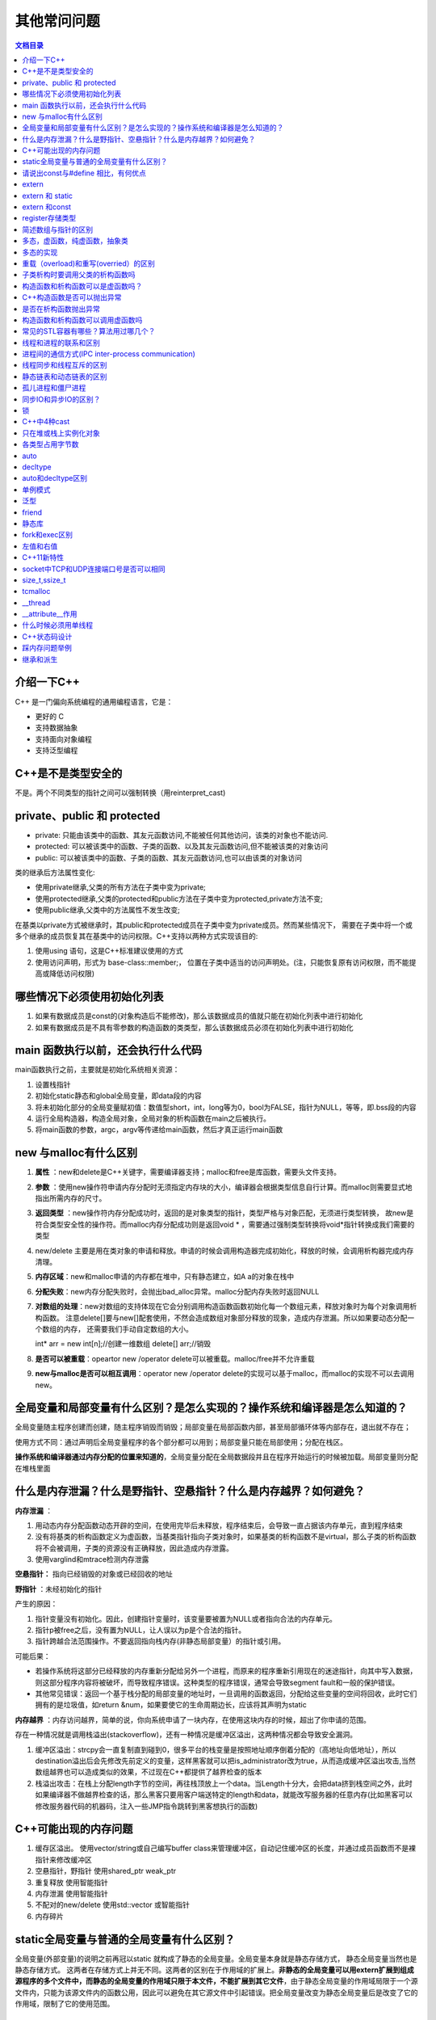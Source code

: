 .. _其他常问问题:

其他常问问题
==============

.. contents:: 文档目录
  :local:
  :depth: 1

介绍一下C++
--------------

C++ 是一门偏向系统编程的通用编程语言，它是：

-  更好的 C
-  支持数据抽象
-  支持面向对象编程
-  支持泛型编程

C++是不是类型安全的
----------------------
不是。两个不同类型的指针之间可以强制转换（用reinterpret_cast)

private、public 和 protected
----------------------------------
* private: 只能由该类中的函数、其友元函数访问,不能被任何其他访问，该类的对象也不能访问.
* protected: 可以被该类中的函数、子类的函数、以及其友元函数访问,但不能被该类的对象访问
* public: 可以被该类中的函数、子类的函数、其友元函数访问,也可以由该类的对象访问

类的继承后方法属性变化:

* 使用private继承,父类的所有方法在子类中变为private;
* 使用protected继承,父类的protected和public方法在子类中变为protected,private方法不变;
* 使用public继承,父类中的方法属性不发生改变;

在基类以private方式被继承时，其public和protected成员在子类中变为private成员。然而某些情况下，
需要在子类中将一个或多个继承的成员恢复其在基类中的访问权限。C++支持以两种方式实现该目的:

1. 使用using 语句，这是C++标准建议使用的方式
2. 使用访问声明，形式为 base-class::member;， 位置在子类中适当的访问声明处。(注，只能恢复原有访问权限，而不能提高或降低访问权限)

哪些情况下必须使用初始化列表
-------------------------------
1. 如果有数据成员是const的(对象构造后不能修改)，那么该数据成员的值就只能在初始化列表中进行初始化
2. 如果有数据成员是不具有零参数的构造函数的类类型，那么该数据成员必须在初始化列表中进行初始化

main 函数执行以前，还会执行什么代码
--------------------------------------
main函数执行之前，主要就是初始化系统相关资源：

1. 设置栈指针
2. 初始化static静态和global全局变量，即data段的内容
3. 将未初始化部分的全局变量赋初值：数值型short，int，long等为0，bool为FALSE，指针为NULL，等等，即.bss段的内容
4. 运行全局构造器，构造全局对象，全局对象的析构函数在main之后被执行。
5. 将main函数的参数，argc，argv等传递给main函数，然后才真正运行main函数


new 与malloc有什么区别
-------------------------

1. **属性** ：new和delete是C++关键字，需要编译器支持；malloc和free是库函数，需要头文件支持。

2. **参数** ：使用new操作符申请内存分配时无须指定内存块的大小，编译器会根据类型信息自行计算。而malloc则需要显式地指出所需内存的尺寸。

3. **返回类型** ：new操作符内存分配成功时，返回的是对象类型的指针，类型严格与对象匹配，无须进行类型转换，
   故new是符合类型安全性的操作符。而malloc内存分配成功则是返回void \* ，需要通过强制类型转换将void*指针转换成我们需要的类型

4. new/delete
   主要是用在类对象的申请和释放。申请的时候会调用构造器完成初始化，释放的时候，会调用析构器完成内存清理。

5. **内存区域**：new和malloc申请的内存都在堆中，只有静态建立，如A a的对象在栈中

6. **分配失败**：new内存分配失败时，会抛出bad_alloc异常。malloc分配内存失败时返回NULL

7. **对数组的处理**：new对数组的支持体现在它会分别调用构造函数函数初始化每一个数组元素，释放对象时为每个对象调用析构函数。
   注意delete[]要与new[]配套使用，不然会造成数组对象部分释放的现象，造成内存泄漏。所以如果要动态分配一个数组的内存，
   还需要我们手动自定数组的大小。

   int\* arr = new int[n];//创建一维数组 delete[] arr;//销毁

8. **是否可以被重载**：opeartor new /operator delete可以被重载。malloc/free并不允许重载

9.  **new与malloc是否可以相互调用**：operator new /operator delete的实现可以基于malloc，而malloc的实现不可以去调用new。

全局变量和局部变量有什么区别？是怎么实现的？操作系统和编译器是怎么知道的？
-----------------------------------------------------------------------------

全局变量随主程序创建而创建，随主程序销毁而销毁；局部变量在局部函数内部，甚至局部循环体等内部存在，退出就不存在；

使用方式不同：通过声明后全局变量程序的各个部分都可以用到；局部变量只能在局部使用；分配在栈区。

**操作系统和编译器通过内存分配的位置来知道的**\ ，全局变量分配在全局数据段并且在程序开始运行的时候被加载。局部变量则分配在堆栈里面

什么是内存泄漏？什么是野指针、空悬指针？什么是内存越界？如何避免？
---------------------------------------------------------------------

**内存泄漏** ：

1. 用动态内存分配函数动态开辟的空间，在使用完毕后未释放，程序结束后，会导致一直占据该内存单元，直到程序结束
2. 没有将基类的析构函数定义为虚函数，当基类指针指向子类对象时，如果基类的析构函数不是virtual，那么子类的析构函数将不会被调用，子类的资源没有正确释放，因此造成内存泄露。
3. 使用varglind和mtrace检测内存泄露

**空悬指针：** 指向已经销毁的对象或已经回收的地址

**野指针** ：未经初始化的指针

产生的原因：

1. 指针变量没有初始化。因此，创建指针变量时，该变量要被置为NULL或者指向合法的内存单元。
2. 指针p被free之后，没有置为NULL，让人误以为p是个合法的指针。
3. 指针跨越合法范围操作。不要返回指向栈内存(非静态局部变量）的指针或引用。

可能后果：

-  若操作系统将这部分已经释放的内存重新分配给另外一个进程，而原来的程序重新引用现在的迷途指针，向其中写入数据，则这部分程序内容将被破坏，而导致程序错误。这种类型的程序错误，通常会导致segment
   fault和一般的保护错误。
-  其他常见错误：返回一个基于栈分配的局部变量的地址时，一旦调用的函数返回，分配给这些变量的空间将回收，此时它们拥有的是垃圾值，如return
   &num，如果要使它的生命周期边长，应该将其声明为static

**内存越界** ：内存访问越界，简单的说，你向系统申请了一块内存，在使用这块内存的时候，超出了你申请的范围。

存在一种情况就是调用栈溢出(stackoverflow)，还有一种情况是缓冲区溢出，这两种情况都会导致安全漏洞。

1. 缓冲区溢出：strcpy会一直复制直到碰到\0，很多平台的栈变量是按照地址顺序倒着分配的（高地址向低地址），所以destination溢出后会先修改先前定义的变量，这样黑客就可以把is_administrator改为true，从而造成缓冲区溢出攻击,当然数组越界也可以造成类似的效果，不过现在C++都提供了越界检查的版本
2. 栈溢出攻击：在栈上分配length字节的空间，再往栈顶放上一个data。当Length十分大，会把data挤到栈空间之外，此时如果编译器不做越界检查的话，那么黑客只要用客户端送特定的length和data，就能改写服务器的任意内存(比如黑客可以修改服务器代码的机器码，注入一些JMP指令跳转到黑客想执行的函数)

C++可能出现的内存问题
------------------------

1. 缓存区溢出。 使用vector/string或自己编写buffer
   class来管理缓冲区，自动记住缓冲区的长度，并通过成员函数而不是裸指针来修改缓冲区
2. 空悬指针，野指针 使用shared_ptr weak_ptr
3. 重复释放 使用智能指针
4. 内存泄漏 使用智能指针
5. 不配对的new/delete 使用std::vector 或智能指针
6. 内存碎片

static全局变量与普通的全局变量有什么区别？
---------------------------------------------

全局变量(外部变量)的说明之前再冠以static
就构成了静态的全局变量。全局变量本身就是静态存储方式，
静态全局变量当然也是静态存储方式。
这两者在存储方式上并无不同。这两者的区别在于作用域的扩展上。\ **非静态的全局变量可以用extern扩展到组成源程序的多个文件中，而静态的全局变量的作用域只限于本文件，不能扩展到其它文件**\ ，由于静态全局变量的作用域局限于一个源文件内，只能为该源文件内的函数公用，因此可以避免在其它源文件中引起错误。把全局变量改变为静态全局变量后是改变了它的作用域，限制了它的使用范围。



请说出const与#define 相比，有何优点
--------------------------------------

const作用：定义常量、修饰函数参数、修饰函数返回值三个作用。被Const修饰的东西都受到强制保护，可以预防意外的变动，能提高程序的健壮性。

修饰函数返回值时可以阻止用户修改返回值。返回值也要相应的赋给一个常量或常指针

1. #define是在编译的预处理阶段起作用，而const是在 编译、运行的时候起作用
2. #define只是简单的字符串替换，没有类型检查。而const有对应的数据类型，是要进行判断的，可以避免一些低级的错误。
3. #define只是进行展开，有多少地方使用，就替换多少次，它定义的宏常量在内存中有若干个备份；const定义的只读变量在程序运行过程中只有一份备份
4. const常量可以进行调试的，define是不能进行调试的，因为在预编译阶段就已经替换掉了
5. const声明时需要定义（即赋初值）




extern
----------

1. extern
   “C”告诉编译器在编译fun这个函数名时按着C的规则去翻译相应的函数名而不是C++的。C++语言在编译的时候为了解决函数的\ **重载**\ ，会将函数名和参数类型联合起来生成一个中间的函数名称，而C语言并不支持函数重载，因此编译C语言代码的函数时不会带上函数的参数类型，因此会造成链接时找不到对应函数的情况，此时C函数就需要用extern
   “C”进行链接指定，这告诉编译器，请保持我的名称，不要给我生成用于链接的中间函数名。

   C++函数签名包含了一个函数的信息，包括函数名、它的参数类型、它所在的类和名称空间及其他信息。函数签名用于识别不同的函
   数，就像签名用于识别不同的人一样，函数的名字只是函数签名的一部分。

2. 修饰变量或函数时，它的作用就是声明函数或全局变量的作用范围的关键字，其声明的函数和变量可以在本模块或其他模块中使用；记住它是一个\ **声明不是定义**

   也就是说B模块要是引用模块A中\ **定义**\ 的全局变量或函数时，它只要包含A模块的头文件（头文件中用extern申明）即可,在编译阶段，模块B虽然找不到该函数或变量，但它不会报错，它会在连接时从模块A生成的目标代码中找到此函数。

   **一般只在文件中做声明**

   .. code:: cpp

      //test1.h
      #ifndef TEST1H
      #define TEST1H
      extern char g_str[]; // 声明全局变量g_str
      void fun1();
      #endif
      //test1.cpp
      #include "test1.h"
      char g_str[] = "123456"; // 定义全局变量g_str
      void fun1() { cout << g_str << endl; }
      //test2.cpp
      #include "test1.h"
      void fun2()    { cout << g_str << endl;    }

extern 和 static
--------------------

extern 表明该变量在别的地方已经定义过了,在这里要使用那个变量.

static 表示静态的变量，分配内存的时候, 存储在静态区,不存储在栈上面.

extern和static不能同时修饰一个变量

static修饰的全局变量声明与定义同时进行，也就是说当你在头文件中使用static声明了全局变量后，它也同时被定义了；

static修饰全局变量的作用域只能是本身的编译单元，也就是说它的“全局”只对本编译单元有效，其他编译单元则看不到它

**一般定义static全局变量时，都把它放在原文件中而不是头文件**\ ，这样就不会给其他模块造成不必要的信息污染

extern 和const
------------------

const有两个语义：只读和常量

.. code:: cpp

   const int a = 5;  //常量
   int b = 6;
   const int &c = b;  //只读
   b = 10;

当与extern连用来声明该常量可以作用于其他编译模块中, 如extern const char
g_str[];

const修饰的全局常量只能作用于本编译模块中，因为常量不可变，所以声明和定义需要一起

register存储类型
--------------------

register：这个关键字请求编译器尽可能的将变量存在CPU内部\ **``寄存器``**\ 中，而不是通过内存寻址访问，因此访问register变量将在很大程度上提高效率，因为省去了变量由内存调入到寄存器过程中的好几个指令周期。\ **注意是尽可能，不是绝对**

register修饰符的注意点：

1. register变量必须是能被CPU所接受的类型。这通常意味着register变量必须是一个单个的值，并且长度应该小于或者等于整型的长度。不过，有些机器的寄存器也能存放浮点数。
2. 因为register变量可能不存放在内存中，所以不能用“&”来获取register变量的地址。
3. 由于寄存器的数量有限，而且某些寄存器只能接受特定类型的数据（如指针和浮点数），因此真正起作用的register修饰符的数目和类型都依赖于运行程序的机器，而任何多余的register修饰符都将被编译程序所忽略。
4. 在某些情况下，把变量保存在寄存器中反而会降低程序的运行速度。因为被占用的寄存器不能再用于其它目的；或者变量被使用的次数不够多，不足以装入和存储变量所带来的额外开销。
5. 随着编译程序设计技术的进步，在决定那些变量应该被存到寄存器中时，现在的C编译环境能比程序员做出更好的决定。实际上，许多编译程序都会忽略register修饰符，因为尽管它完全合法，\ **``但它仅仅是暗示而不是命令``**\ 。





简述数组与指针的区别
------------------------

1. 数组是一块连续的内存，数组名指向内存地址。指针存放的是内存地址。

2. 同类型指针变量可以相互赋值，数组不行，只能一个一个元素的赋值或拷贝

3. 数组可以用sizeof求出数组占用内存大小，指针不行



多态，虚函数，纯虚函数，抽象类
----------------------------------

**多态** ：是对于不同对象接收相同消息时产生不同的动作。C++的多态性具体体现在运行和编译两个方面：在程序运行时的多态性通过继承和虚函数来体现；在程序编译时多态性体现在函数和运算符的重载上；

**虚函数** ：在基类中冠以关键字virtual的成员函数。子类可以（也可以不）重新定义基类的虚函数，该行为称之为重写Override。
子类如果不提供虚函数的实现，将会自动调用基类的缺省虚函数实现，作为备选方案；

虚函数实现的过程是： **通过对象内存中的虚函数指针vptr找到虚函数表vtbl，再通过vtbl中的函数指针找到对应虚函数的实现区域并进行调用。** 所以虚函数的调用时由指针所指向内存块的具体类型决定的。

当基类中的某个成员方法，在大多数情形下都应该由子类提供个性化实现，但基类也可以提供缺省备选方案的时候，该方法应该设计为虚函数。

**纯虚函数** ：在虚函数后加“=0”，如 virtual void func()=0；如果一个类中至少有一个纯虚函数，那么这个类被称为 **抽象类** （abstract class）。抽象类不能创建对象。

从基类继承来的纯虚函数，在子类中仍是纯虚函数。子类如果不实现纯虚函数，而只是继承基类的纯虚函数，则子类也是抽象类。

子类如果实现了所有的纯虚函数，则子类非抽象类，可以用来创建对象；实现了纯虚函数的子类，该纯虚函数在子类中就变成了虚函数。

作用：在基类中为其派生类保留一个函数的名字，以便派生类根据需要对它进行定义。作为接口而存在纯虚函数不具备函数的功能，一般不能直接被调用。

当基类中的某个成员方法，必须由子类提供个性化实现的时候，应该设计为纯虚函数。

**抽象类** ：带有纯虚函数的类为抽象类，抽象类的主要作用是将有关的操作作为结果接口组织在一个继承层次结构中，
由它来为派生类提供一个公共的根，派生类将具体实现在其基类中作为 **接口** 的操作。用户不能创建类的实例。但仍可使用指向抽象类的指针支持运行时多态性。

抽象类中不仅包括纯虚函数，也可包括虚函数

多态的实现
--------------

存在虚函数的类至少有一个(多继承会有多个)一维的虚函数表叫做虚表(virtual table)，属于类成员，虚表的元素值是虚函数的入口地址，在编译时就已经为其在数据端分配了空间。
编译器另外还为每个类的对象提供一个虚表指针(vptr)，指向虚表入口地址，属于对象成员。在实例化派生类对象时，先实例化基类，将基类的虚表入口地址赋值给基类的虚表指针，
当基类构造函数执行完时，再将派生类的虚表入口地址赋值给基类的虚表指针（派生类和基类此时共享一个虚表指针，并没有各自都生成一个），再执行子类的构造函数。
以上是C++多态的实现过程，可以得出结论：

1. 有虚函数的类必存在一个虚表。
2. 虚表的构建：基类的虚表构建，先填上虚析构函数的入口地址，之后所有虚函数的入口地址按在类中声明顺序填入虚表；
   派生类的虚表构建，先将基类的虚表内容复制到派生类虚表中，如果派生类覆盖了基类的虚函数，则虚表中对应的虚函数入口地址也会被覆盖，为了后面寻址的一致性。

.. code:: cpp

   class Person{ 
        . . . 
    public : 
       Person (){} 
       virtual ~Person (){}; 
       virtual void speak (){}; 
       virtual void eat (){}; 
    }; 

   class Girl : public Person{ 
        . . . 
      public : 
      Girl(){} 
      virtual ~Girl(){}; 
      virtual void speak(){}; 
      virtual void sing(){}; 

虚函数表中有序放置了父类和子类中的所有虚函数，并且相同虚函数在类继承链中的每一个虚函数表中的偏移量都是一致的。
所以确定的虚函数对应virtual table中一个固定位置n，n是一个在编译时期就确定的常量，所以，使用vptr加上对应的n，就可以得到对应的函数入口地址。
C++采用的这种绝对地址+偏移量的方法调用虚函数，查找速度快执行效率高，时间复杂度为O(1)

这里概括一下虚函数的寻址过程：

1. 获取类型名和函数名
2. 从符号表中获得当前虚函数的偏移量
3. 利用偏移量得到虚函数的访问地址，并调用虚函数。

重载（overload)和重写(overried）的区别
------------------------------------------

**重载** ：是指允许存在多个同名函数，而这些函数的参数表不同（或许参数个数不同，或许参数类型不同，或许两者都不同）。

**重写** ：是指子类重新定义父类虚函数的方法。和多态真正相关。当子类重新定义了父类的虚函数后，父类指针根据赋给它的不同的子类指针，动态的调用属于子类的该函数，这样的函数调用在编译期间是无法确定的（调用的子类的虚函数的地址无法给出）。因此，这样的函数地址是在运行期绑定的（晚绑定/动态绑定）

子类析构时要调用父类的析构函数吗
------------------------------------

定义一个对象时先调用基类的构造函数、然后调用派生类的构造函数；

析构的时候恰好相反：先调用派生类的析构函数、然后调用基类的析构函数。

构造函数和析构函数可以是虚函数吗？
--------------------------------------

构造函数不能是虚函数，析构函数可以是虚函数且推荐最好设置为虚函数。

首先，我们已经知道虚函数的实现则是通过对象内存中的vptr来实现的。而构造函数是用来实例化一个对象的，通俗来讲就是为对象内存中的值做初始化操作。
那么在构造函数完成之前，也即还没有进行初始化，此时vptr是没有值的，也就无法通过vptr找到作为构造函数和虚函数所在的代码区，所以构造函数只能以普通函数的形式存放在类所指定的代码区中。

而对于析构函数，当我们delete(a)的时候，如果析构函数不是虚函数，那么调用的将会是基类base的析构函数。
而当继承的时候，通常派生类会在基类的基础上定义自己的成员，此时我们当然希望可以调用派生类的析构函数对新定义的成员也进行析构。

C++构造函数是否可以抛出异常
-------------------------------

在C++中，构造函数可以抛出异常。当构造函数执行过程中出现错误，无法成功创建对象时，可以通过抛出异常来通知调用方。

.. note:: 

   需要注意的是，如果构造函数抛出异常，对象并没有成功创建，因此不会调用析构函数来释放已分配的资源。
   因此，需要在构造函数中使用try-catch语句来捕获异常，并在异常处理代码中释放已分配的资源。
   如果没有进行这些处理，可能会导致内存泄漏或其他不可预料的错误。

是否在析构函数抛出异常
--------------------------
1. 如果析构函数抛出异常，则异常点之后的程序不会执行，如果析构函数在异常点之后执行了某些必要的动作比如释放某些资源，则这些动作不会执行，会造成诸如资源泄漏的问题。
2. 通常异常发生时，c++的机制会调用已经构造对象的析构函数来释放资源，此时若析构函数本身也抛出异常，则前一个异常尚未处理，又有新的异常，会造成程序崩溃的问题。
3. 那么当无法保证在析构函数中不发生异常时，其实还是有很好办法来解决的。那就是把异常完全封装在析构函数内部，决不让异常抛出函数之外。这是一种非常简单，也非常有效的方法。

构造函数和析构函数可以调用虚函数吗
--------------------------------------

虽然可以对虚函数进行实调用，但程序员编写虚函数的本意应该是实现动态联编。在构造函数中调用虚函数，函数的入口地址是在编译时静态确定的，并未实现虚调用。

为什么在构造函数中调用虚函数，实际上没有发生动态联编呢？

第一个原因，在概念上，构造函数的工作是为对象进行初始化。在构造函数完成之前，被构造的对象被认为“未完全生成”。
当创建某个派生类的对象时，如果在它的基类的构造函数中调用虚函数，那么此时派生类的构造函数并未执行，所调用的函数可能操作还没有被初始化的成员，将导致灾难的发生。

第二个原因，即使想在构造函数中实现动态联编，在实现上也会遇到困难。这涉及到对象虚指针（vptr）的建立问题。在Visual C++中，包含虚函数的类对象的虚指针被安排在对象的起始地址处，
并且 **虚函数表（vtable）的地址是由构造函数写入虚指针** 的。所以，一个类的构造函数在执行时，并不能保证该函数所能访问到的虚指针就是当前被构造对象最后所拥有的虚指针，
因为后面派生类的构造函数会对当前被构造对象的虚指针进行重写，因此无法完成动态联编


常见的STL容器有哪些？算法用过哪几个？
-----------------------------------------

STL（Standard Template Library），即 **标准模板库** ，是一个高效的C++程序库，包含了诸多 **常用的基本数据结构和基本算法**

顺序容器有以下三种：可变长动态数组 vector、双端队列 deque、双向链表
list，单向链表forward_list；此外也可以把 string 和 array
当做一种序列式容器。元素在容器中的位置同元素的值无关，即容器不是排序的。将元素插入容器时，指定在什么位置（尾部、头部或中间某处）插入，元素就会位于什么位置

关联容器有以下四种：set、multiset(允许重复元素)、map、multimap(允许重复元素)，tuple。关联容器内的元素是排序的。
插入元素时，容器会按一定的排序规则将元素放到适当的位置上，因此插入元素时不能指定位置。
默认情况下，关联容器中的元素是从小到大排序（或按关键字从小到大排序）的，而且用 ``<`` 运算符比较元素或关键字大小。因为是排好序的，所以关联容器在查找时具有非常好的性能。

除了以上两类容器外，STL还在两类容器的基础上屏蔽一部分功能，突出或增加另一部分功能，实现了三种容器适配器：栈stack、队列 queue、优先级队列 priority_queue。

容器都是类模板。它们实例化后就成为容器类。用容器类定义的对象称为容器对象。

容器中可以存放基本类型的变量，也可以存放对象。对象或基本类型的变量被插入容器中时，实际插入的是对象或变量的一个复制品。

STL中的许多算法（即函数模板），如排序、查找等算法，在执行过程中会对容器中的元素进行比较。这些算法在比较元素是否相等时通常用运算符进行，
比较大小通常用 ``<`` 运算符进行，因此，被放入容器的对象所属的类最好重载 ``==`` 和 ``<`` 运算符，以使得两个对象用 ``==`` 和 ``<`` 进行比较是有定义的。‘

-  int size()：返回容器对象中元素的个数。
-  bool empty()：判断容器对象是否为空。
-  begin()：返回指向容器中第一个元素的迭代器。
-  end()：返回指向容器中最后一个元素后面的位置的迭代器。
-  rbegin()：返回指向容器中最后一个元素的反向迭代器。
-  rend()：返回指向容器中第一个元素前面的位置的反向迭代器。
-  erase(…)：从容器中删除一个或几个元素。该函数参数较复杂，此处省略。
-  clear()：从容器中删除所有元素。
-  front()：返回容器中第一个元素的引用。
-  back()：返回容器中最后一个元素的引用。
-  push_back()：在容器末尾增加新元素。
-  pop_back()：删除容器末尾的元素。
-  insert(…)：插入一个或多个元素。该函数参数较复杂，此处省略。

**算法**:查找，查找重复值，排序

https://zhuanlan.zhihu.com/p/158647883

线程和进程的联系和区别
--------------------------

每个进程都有自己独立的一块内存空间，一个进程可以有多个线程。

一台机器上的多个进程能高效的共享 **代码段** (操作系统可以映射为同样的物理内存)，但不能共享数据。多个线程共享进程的 **堆** 和 **方法区** 资源，
但每个线程有自己的 **程序计数器** 和 **本地方法栈** ，所以系统在产生一个线程，或是在各个线程之间作切换工作时，负担要比进程小得多，也正因为如此，线程也被称为轻量级进程

通常一个进程都有若干个线程，至少包含一个线程。在引入线程的操作系统中，通常都是把进程作为分配资源的基本单位，而把线程作为独立运行和独立调度的基本单位，
由于线程比进程更小，基本上不拥有系统资源，故对它的调度所付出的开销就会小得多，能更高效的提高系统多个程序间并发执行的程度。

**根本区别** ：进程是操作系统资源分配的基本单位，而线程是处理器任务调度和执行的基本单位

**资源开销** :每个进程都有独立的代码和数据空间（程序上下文），程序之间的切换会有较大的开销；线程可以看做轻量级的进程，同一类线程共享代码和数据空间，每个线程都有自己独立的运行栈和程序计数器（PC），线程之间切换的开销小。

**包含关系** ：如果一个进程内有多个线程，则执行过程不是一条线的，而是多条线（线程）共同完成的；线程是进程的一部分，所以线程也被称为轻权进程或者轻量级进程

**内存分配** ：同一进程的线程共享本进程的地址空间和资源，而进程之间的地址空间和资源是相互独立的

**影响关系** ：一个进程崩溃后，在保护模式下不会对其他进程产生影响，但是一个线程崩溃整个进程都死掉。所以多进程要比多线程健壮。

**执行过程** ：每个独立的进程有程序运行的入口、顺序执行序列和程序出口。但是线程不能独立执行，必须依存在应用程序中，由应用程序提供多个线程执行控制，两者均可并发执行

进程间的通信方式(IPC inter-process communication)
-----------------------------------------------------

进程间通信可以分为两种方式：

1. 共享内存 (共享内存，内存映射)
2. 消息传递 （管道，命名管道，消息队列，信号，信号量，socket）

通过链接方式传递消息：

a. 如何建立链接 
b. 链接是否可以关联两个以上进程
c. 每对通信过程之间可以有多少个链接
d. 链接容量是多少？链接可以容纳的消息大小是固定的还是可变的 
e. 链接是单向的还是双向的

通过消息交换的方式传递信息：

a. 同步 
b. 异步

客户端/服务端的通信有：

Pipe

socket

Remote Procedural calls (RPCs)

生产者-消费者模式

**管道** (Pipe):用于父进程和子进程间的通信

**有名管道(named pipe/FIFO)**:用于运行于同一系统中的任意两个进程间的通信

**信号** (signal):kill(向任意进程发送信号)、raise(只能向当前进程发送信号)、abort(发送SIGABRT信号，可以让进程异常终止)、alarm(发送SIGALRM闹钟信号)

**信号量(Semaphore)**:主要用途是 **保护临界资源。** 进程可以根据它来判定是否能够访问某些共享资源;除了用于访问控制外， **还可用于进程同步**

**共享内存(Share
Memory)**:共享内存允许一个或多个进程共享一个给定的物理存储区，这一个给定的物理存储区可以被两个或两个以上的进程映射至自身的地址空间中。一个进程写共享内存时候，另一个不可以读，通过信号量实现共享内存访问。

**消息队列(Message
queues)**:消息的链表，是一系列保存在内核中消息的列表。用户进程可以向消息队列添加消息，也可以向消息队列读取消息;消息队列与管道通信相比，其优势是对每个消息指定特定的消息类型，接收的时候不需要按照队列次序，而是可以根据自定义条件接收特定类型的消息。

**套接字**：可以用于不同机器的进程间通信

**存储映射IO(Memory
Map)**:存储映射函数mmap，通过映射一个普通的文件实现共享内存（将文件映射到虚拟内存上，通过访问修改内存，实现访问修改文件）;共享内存与存储映射IO比较：mmap在磁盘上建立一个文件，每个线程的地址空间开辟一块空间进行映射，而共享内存是共享一块物理内存区域，所mmap映射文件保存在硬盘上，不会丢失，而共享内存会丢失。

线程同步和线程互斥的区别
----------------------------

1. 互斥是指某一资源同时只允许一个访问者对其进行访问，具有唯一性和排它性。但互斥无法限制访问者对资源的访问顺序，即访问是无序的。
2. 同步是指在互斥的基础上（大多数情况），通过其它机制实现访问者对资源的有序访问。
3. 同步其实已经实现了互斥，所以同步是一种更为复杂的互斥。
4. 互斥是一种特殊的同步。

总的来说，两者的区别就是：
互斥是通过竞争对资源的独占使用，彼此之间不需要知道对方的存在，执行顺序是一个乱序。
同步是协调多个相互关联线程合作完成任务，彼此之间知道对方存在，执行顺序往往是有序的。

lock与unlock方法，替换synchronized，这就是互斥锁的体现。消费者生产者模式就是同步锁的体现。

静态链表和动态链表的区别
----------------------------

静态链表和动态链表的共同点是，数据之间“一对一”的逻辑关系都是依靠指针（静态链表中称“游标”）来维持，仅此而已。

静态链表是用类似于数组方法来实现的，是顺序的存储结构，在物理地址上是连续的，而且需要预先分配地址空间的大小。所以静态链表的初始长度一般是固定的，在做插入和删除操作时不需要移动元素，仅需修改指针。

动态链表是用内存申请函数（malloc/new）动态申请内存的，所以在链表的长度上没有限制。动态链表因为是动态申请内存的，所以每个节点的物理地址不连续，要通过指针来顺序访问。

静态链表好处：

1. 节约频繁的分配/删除内存的时间 
2. 在内存分配和使用上更安全(避免溢出和分配失败)

孤儿进程和僵尸进程
----------------------

孤儿进程：一个父进程退出，而它的一个或多个子进程还在运行，那么那些子进程将成为孤儿进程。孤儿进程将被init进程(进程号为1)所收养，并由init进程对它们完成状态收集工作。

僵尸进程：一个进程使用fork创建子进程，如果子进程退出，而父进程并没有调用wait或waitpid获取子进程的状态信息，那么子进程的进程描述符仍然保存在系统中。这种进程称之为僵死进程。

僵尸进程危害场景：unix提供了一种机制可以保证只要父进程想知道子进程结束时的状态信息，
就可以得到。这种机制就是:
在每个进程退出的时候,内核释放该进程所有的资源,包括打开的文件,占用的内存等。
但是仍然为其保留一定的信息(包括进程号the process ID,退出状态the
termination status of the process,运行时间the amount of CPU time taken
by the process等)。直到父进程通过wait / waitpid来取时才释放。
但这样就导致了问题，\ **如果进程不调用wait / waitpid的话，**
**那么保留的那段信息就不会释放，其进程号就会一直被占用，但是系统所能使用的进程号是有限的，如果大量的产生僵死进程，将因为没有可用的进程号而导致系统不能产生新的进程.
此即为僵尸进程的危害，应当避免。**

**孤儿进程是没有父进程的进程，孤儿进程这个重任就落到了init进程身上**\ ，init进程就好像是一个民政局，专门负责处理孤儿进程的善后工作。每当出现一个孤儿进程的时候，内核就把孤
儿进程的父进程设置为init，而init进程会循环地wait()它的已经退出的子进程。这样，当一个孤儿进程凄凉地结束了其生命周期的时候，init进程就会代表党和政府出面处理它的一切善后工作。\ **因此孤儿进程并不会有什么危害。**

**任何一个子进程(init除外)在exit()之后，并非马上就消失掉，而是留下一个称为僵尸进程(Zombie)的数据结构，等待父进程处理。**\ 这是每个
子进程在结束时都要经过的阶段。如果子进程在exit()之后，父进程没有来得及处理，这时用ps命令就能看到子进程的状态是“Z”。如果父进程能及时
处理，可能用ps命令就来不及看到子进程的僵尸状态，但这并不等于子进程不经过僵尸状态。
如果父进程在子进程结束之前退出，则子进程将由init接管。init将会以父进程的身份对僵尸状态的子进程进行处理。

https://www.cnblogs.com/Anker/p/3271773.html

同步IO和异步IO的区别？
--------------------------

IO分两阶段：

1.数据准备阶段

2.内核空间复制回用户进程缓冲区阶段

一般来讲：阻塞IO模型、非阻塞IO模型、IO复用模型(select/poll/epoll)、信号驱动IO模型都属于同步IO，因为阶段2是阻塞的(尽管时间很短)。只有异步IO模型是符合POSIX异步IO操作含义的，不管在阶段1还是阶段2都可以干别的事。

**阻塞IO**:使用recv的默认参数一直等数据直到拷贝到用户空间，这段时间内进程始终阻塞。

**非阻塞IO**:改变flags，让recv不管有没有获取到数据都返回，如果没有数据那么一段时间后再调用recv看看，如此循环

**同步IO**:IO的读写操作在IO事件发生之后，由应用程序来完成

**异步IO(AIO)**:用户可以直接对IO执行读写操作，这些操作告诉内核用户读写缓冲区的位置，以及IO操作完成之后内核通知应用程序的方式，异步IO的读写操作总是立即返回的

.. note:: 

   阻塞IO和非阻塞IO都是同步IO

https://www.cnblogs.com/euphie/p/6376508.html



锁
------

lock_gurad
~~~~~~~~~~

lock_guard 对象通常用于管理某个锁(Lock)对象；

在 lock_guard 对象构造时，传入的 Mutex 对象(即它所管理的 Mutex
对象)会被当前线程锁住。在lock_guard 对象被析构时，它所管理的 Mutex
对象会自动解锁，由于不需要程序员手动调用 lock 和 unlock 对 Mutex
进行上锁和解锁操作，因此这也是最简单安全的上锁和解锁方式，尤其是在程序抛出异常后先前已被上锁的
Mutex 对象可以正确进行解锁操作，极大地简化了程序员编写与 Mutex
相关的异常处理代码

值得注意的是，lock_guard 对象并不负责管理 Mutex
对象的生命周期，lock_guard 对象只是简化了 Mutex
对象的上锁和解锁操作，方便线程对互斥量上锁

unique_lock
~~~~~~~~~~~

lock_guard
最大的缺点也是简单，没有给程序员提供足够的灵活度。unique_lock，与
lock_guard
类相似，也很方便线程对互斥量上锁，但它提供了更好的上锁和解锁控制。

unique_lock 对象以独占所有权的方式（ unique owership）管理 mutex
对象的上锁和解锁操作，所谓独占所有权，就是没有其他的 unique_lock
对象同时拥有某个 mutex 对象的所有权

std::unique_lock 对象也能\ **保证在其自身析构时它所管理的 Mutex
对象能够被正确地解锁**\ （即使没有显式地调用 unlock 函数）。因此，和
lock_guard
一样，这也是一种简单而又安全的上锁和解锁方式，尤其是在程序抛出异常后先前已被上锁的
Mutex 对象可以正确进行解锁操作，极大地简化了程序员编写与 Mutex
相关的异常处理代码。

值得注意的是，unique_lock 对象同样也不负责管理 Mutex
对象的生命周期，unique_lock 对象只是简化了 Mutex
对象的上锁和解锁操作，方便线程对互斥量上锁

shared_lock
~~~~~~~~~~~

shared_lock
是通用\ **共享互斥所有权包装器（unique_lock则是独占互斥所有权包装器）**\ ，允许延迟锁定、定时锁定和锁所有权的转移。\ **锁定
shared_lock ，会以共享模式锁定关联的共享互斥**\ （\ ``std::unique_lock``
可用于以排他性模式锁定）

方法和unique_lock一样，用法也相同

C++中4种cast
----------------

const_cast
~~~~~~~~~~

用法：const_cast (expression)
该运算符用来修改类型的const或volatile属性。除了const
或volatile修饰之外， type_id和expression的类型是一样的。
**常量指针被转化成非常量指针**\ ，并且仍然指向原来的对象；
**常量引用被转换成非常量引用**\ ，并且仍然指向原来的对象；常量对象被转换成非常量对象。

**const_cast强制转换对象必须为指针或引用**

static_cast
~~~~~~~~~~~

用法：static_cast （变量或表达式）

它主要有如下几种用法：
（1）用于类层次结构中\ **基类和派生类之间指针或引用的转换**
进行上行转换（把派生类的指针或引用转换成基类表示）是安全的
进行下行转换（把基类的指针或引用转换为派生类表示），由于没有动态类型检查，所以是不安全的
（2）用于\ **基本数据类型之间的转换**\ ，如把int转换成char。这种转换的安全也要开发人员来保证
（3）把\ **空指针转换成目标类型的空指针**
（4）把\ **任何类型的表达式转换为void类型**
注意：static_cast不能转换掉expression的const、volitale或者__unaligned属性。

dynamic_cast
~~~~~~~~~~~~

dynamic_cast (expression)

（1）其他三种都是编译时完成的，dynamic_cast是运行时处理的，运行时要进行类型检查。

（2）用于类层次结构中\ **基类和派生类之间指针或引用的转换**

（3）不能用于内置的基本数据类型的强制转换。

（4）dynamic_cast转换如果成功的话返回的是指向类的指针或引用，转换失败的话则会返回NULL。

（5）使用\ **dynamic_cast进行转换的，基类中一定要有虚函数，否则编译不通过**\ 。

需要检测有虚函数的原因：类中存在虚函数，就说明它有想要让基类指针或引用指向派生类对象的情况，此时转换才有意义

（6）在类的转换时，在类层次间进行上行转换时，dynamic_cast和static_cast的效果是一样的。在进行下行转换时，dynamic_cast具有类型检查的功能，比static_cast更安全。

reinterpret_cast
~~~~~~~~~~~~~~~~

reinterpret_cast几乎什么都可以转，可能会出问题，尽量少用。

reinterpret_cast主要有三种强制转换用途：改变指针或引用的类型、将指针或引用转换为一个足够长度的整形、将整型转换为指针或引用类型。

用法：reinterpret_cast (expression)

type-id必须是一个指针、引用、算术类型、函数指针或者成员指针。
它可以把一个指针转换成一个整数，也可以把一个整数转换成一个指针（先把一个指针转换成一个整数，在把该整数转换成原类型的指针，还可以得到原先的指针值）。
在使用reinterpret_cast强制转换过程仅仅只是比特位的拷贝，因此在使用过程中需要特别谨慎！

为什么不使用C的强制转换
~~~~~~~~~~~~~~~~~~~~~~~

C的强制转换表面上看起来功能强度大，什么都能转，但转换不够明确，不能进行错误检查，容易出错。

只在堆或栈上实例化对象
--------------------------

对象创建两种方式：

**1 静态创建**

由编译器在栈中为对象分配内存，通过移动栈顶指针获得合适大小的空间，然后\ **调用对象的构造函数生成**\ 对象。

**2 动态创建**

通过new在堆中创建对象。这个过程分为两步：首先在堆中找到合适大小的空间并分配，然后\ **调用对象的构造函数**\ 生成对象。

**只在堆上创建对象**\ ：将析构函数设为私有

**只在栈上创建对象**\ ：将 **new操作符重载并设置为私有访问**\ 即可

https://blog.csdn.net/qq_30835655/article/details/68938861

各类型占用字节数
--------------------

32位编译器：

==== ===== === ==== ========= ===== ====== ====
char short int long long long float double 指针
==== ===== === ==== ========= ===== ====== ====
1    2     4   4    8         4     8      4
==== ===== === ==== ========= ===== ====== ====

64位编译器：

==== ===== === ==== ========= ===== ====== ====
char short int long long long float double 指针
==== ===== === ==== ========= ===== ====== ====
1    2     4   8    8         4     8      8
==== ===== === ==== ========= ===== ====== ====

auto
--------

auto 根据\ ``=``\ 右边的初始值 value 推导出变量的类型

1. 使用 auto 的时候必须对变量进行初始化
2. auto 不能在函数的参数中使用
3. auto 不能作用于类的非静态成员变量（也就是没有 static
   关键字修饰的成员变量）中。
4. auto 关键字不能定义数组
5. auto 不能作用于模板参数

使用场景：

1. 使用 auto 定义迭代器
2. auto 用于泛型编程

decltype
------------

在编译时期进行自动类型推导

.. code:: cpp

   decltype(exp) varname = value;

**推导规则**:

-  如果 exp
   是一个不被括号\ ``( )``\ 包围的表达式，或者是一个类成员访问表达式，或者是一个单独的变量，那么
   decltype(exp) 的类型就和 exp 一致，这是最普遍最常见的情况。
-  如果 exp 是函数调用，那么 decltype(exp)
   的类型就和函数返回值的类型一致。
-  如果 exp 是一个左值，或者被括号\ ``( )``\ 包围，那么 decltype(exp)
   的类型就是 exp 的引用；假设 exp 的类型为 T，那么 decltype(exp)
   的类型就是 T&。

auto和decltype区别
----------------------

.. code:: cpp

   auto varname = value;  //auto的语法格式
   decltype(exp) varname [= value];  //decltype的语法格式

1. auto 根据\ ``=``\ 右边的初始值 value 推导出变量的类型；decltype 根据
   exp 表达式推导出变量的类型，跟\ ``=``\ 右边的 value 没有关系。
2. auto 要求变量必须初始化，也就是在定义变量的同时必须给它赋值；而
   decltype 不要求，初始化与否都不影响变量的类型。
3. decltype 会保留 cv(const和volatile) 限定符，而 auto 有可能会去掉 cv
   限定符。
4. 当表达式的类型为引用时，decltype 会保留引用类型，而 auto
   会抛弃引用类型，直接推导出它的原始类型
5. auto
   只能用于类的静态成员，不能用于类的非静态成员（普通成员），如果我们想推导非静态成员的类型，这个时候就必须使用
   decltype 了

单例模式
------------

.. code:: cpp

   class Singleton
   {
     private:

       Singleton(){
           cout << "构造" << endl;
       };
       ~Singleton(){
           cout << "析构" << endl;
       };

     public:
       static Singleton *getInstance()
       {
           static Singleton locla_s;
           return &locla_s;
       }
   };

https://www.jianshu.com/p/7ca3af70130c

或者使用pthread_once用线程初始化对象，使用pthread库保证线程安全

泛型
--------

泛型在C++中的主要实现为模板函数和模板类。

**函数模板的性质**

1) 函数模板并不是真正的函数，它只是C++编译生成具体函数的一个模子。
2) 函数模板本身并不生成函数，实际生成的函数是替换函数模板的那个函数，比如上例中的add(sum1,sum2)，
   这种替换是编译期就绑定的。
3) 函数模板不是只编译一份满足多重需要，而是为每一种替换它的函数编译一份。
4) 函数模板不允许自动类型转换。
5) 函数模板不可以设置默认模板实参。比如template <typename T=0>不可以。

**类模板的性质**

1) 类模板不是真正的类，它只是C++编译器生成具体类的一个模子。
2) 类模板可以设置默认模板实参。

friend
----------

友元的作用是提高了程序的运行效率（即减少了类型检查和安全性检查等都需要时间开销），但它破坏了类的封装性和隐藏性，使得非成员函数可以访问类的私有成员。

-  友元函数

   友元函数是可以直接访问类的私有成员的非成员函数。它是定义在类外的普通函数，它不属于任何类，但需要在类的定义中加以

   声明，声明时只需在友元的名称前加上关键字friend

   友元函数的声明可以放在类的私有部分，也可以放在公有部分，它们是没有区别的，都说明是该类的一个友元函数。

   一个函数可以是多个类的友元函数，只需要在各个类中分别声明。友元函数的调用与一般函数的调用方式和原理一致。

   友元函数并不是类的成员函数，因此在类外定义的时候不能加上class::function
   name

   .. code:: cpp

      class Point//声明
      {
      　　public:
      　　　　Point(double xx, double yy) { x=xx; y=yy; }//默认构造函数
      　　　　void Getxy();//公有成员函数
      　　　　friend double Distance(Point &a, Point &b);//友元函数
      　　private:
      　　　　double x, y;
      };

      void Point::Getxy()
      {
      　　cout<<"("<<x<<","<<y<<")\n";
      }

      double Distance(Point &a, Point &b)  //注意函数名前未加类声明符
      {
      　　double dx = a.x - b.x;
      　　double dy = a.y - b.y;
      　　return sqrt(dx*dx+dy*dy);
      }
      void main()
      {
      　　Point p1(3.0, 4.0), p2(6.0, 8.0);
      　　p1.Getxy();
      　　p2.Getxy();
      　　double d = Distance(p1, p2);
      　　cout<<"Distance is"<
      }

-  友元类

   友元类的所有成员函数都是另一个类的友元函数，都可以访问另一个类中的隐藏信息（包括私有成员和保护成员）。当希望一个

   类可以存取另一个类的私有成员时，可以将该类声明为另一类的友元类。

   友元关系不能被继承

   友元关系是单向的，不具有交换性。若类B是类A的友元，类A不一定是类B的友元，要看在类中是否有相应的声明。

   友元关系不具有传递性。若类B是类A的友元，类C是B的友元，类C不一定是类A的友元，同样要看类中是否有相应的申明

   .. code:: cpp

      //B类为A类的友元类，可以访问A中的成员
      class A {
      private:
          int a1;    
      public:
          friend class B;
          void pp() {
              cout << a1;
          }
      };

      class B {
      private:
          int b1;
      public:
          void pp(const A &a) {
              cout << a.a1 << endl;  //访问A类中的私有成员
          }
      };

静态库
----------

静态库是使用“ar”压缩程序将目标文件压缩到一起，并且对其进行编号和索引

.. code:: shell

   $ar -t libc.a  #查看静态库中包含的目标文件
   init-first.o
   libc-start.o
   ...
   $ar –x libc.a #解压静态库

fork和exec区别
------------------

**fork**\ ：新的进程与旧的进程使用同一个代码段，因为它们的程序还是相同的，对于数据段和堆栈段，系统则复制一份给新的进程，这样，父进程的所有数据都可以留给子进程，但是，子进程一旦开始运行，虽然它继承了父进程的一切数据，但实际上数据却已经分开，相互之间不再有影响了，也就是说，它们之间不再共享任何数据了。而如果两个进程要共享什么数据的话，就要使用另一套函数（shmget，shmat，shmdt等）来操作。对于父进程，fork函数返回了子程序的进程号，而对于子程序，fork函数则返回零，这样，对于程序，只要判断fork函数的返回值，就知道自己是处于父进程还是子进程中。

**exec**\ ：一个进程一旦调用exec类函数，它本身就“死亡”了，系统把代码段替换成新的程序的代码，废弃原有的数据段和堆栈段，并为新程序分配新的数据段与堆栈段，唯一留下的，就是进程号，也就是说，对系统而言，还是同一个进程，不过已经是另一个程序了。不过exec类函数中有的还允许继承环境变量之类的信息，这个通过exec系列函数中的一部分函数的参数可以得到

左值和右值
--------------

左值：能对表达式取地址、或具名对象/变量。

右值：不能对表达式取地址、或匿名对象。

.. code:: cpp

   int x = 666;  //x为左值，666为右值
   int* y = &x;  //对于左值x，你可以做像这样的操作
   666 = x; //error!
   int* y = &666;//error  赋值的左操作数需要一个左值，这里我们使用了一个右值666
   int y = 10;
   int& yref = y;
   yref++;        //左值引用
   int& ref = 10;  // error
   const int& ref = 10;  // OK!常量左值引用  可以将一个const的左值绑定到一个右值上

   //C++中经常通过常量引用来将值传入函数中，这避免了不必要的临时对象的创建和拷贝

https://www.jianshu.com/p/94b0221f64a5

通过右值引用和移动，实现类的移动拷贝构造函数和移动拷贝复制运算符，消除两个对象赋值时的不必要的对象拷贝。

https://www.jianshu.com/p/31cea1b6ee24

C++11新特性
---------------

1. auto关键字
2. nullptr关键字
3. 智能指针
4. 初始化列表
5. 右值引用，完美转发
6. lambda匿名函数



socket中TCP和UDP连接端口号是否可以相同
------------------------------------------

可以，但两个TCP不能共用一个端口号，两个UDP也不可共用相同的端口号



size_t,ssize_t
------------------

在sys/types.h中定义

size_t是通过typedef声明的unsigned int类型

ssize_t是通过typedef声明的signed int类型



tcmalloc
------------

google tcmalloc相对于glibc
2.3中的ptmalloc2有很大的性能提升，现在最新的glibc中的ptmalloc3已经把差距大大缩小了

\__thread
-------------

C++ 11使用thread_local

线程局部存储(tls)是一种机制,通过这一机制分配的变量,\ **每个当前线程有一个该变量的实例**

\__thread不能修饰class类型，因为无法自动调用构造函数和析构函数。不能用于修饰函数的局部变量或者class的普通成员变量

\__thread可以用于修饰全局变量、函数内的静态变量

\__thread变量的初始化只能用编译期常量。

.. code:: cpp

   __thread string t_obj1("111"); //错误，不能调用对象的析构函数
   __thread string* t_obj2 = new string; // 错误，初始化必须用编译器常量
   __thread string* t_obj3 = NULL;  // 正确，但是需要手工初始化并销毁对象

\__attribute__作用
----------------------

**attribute**\ 可以设置函数属性（Function Attribute
）、变量属性（Variable Attribute ）和类型属性（Type Attribute)等.

.. code:: cpp

   typedef struct
   {
       char  member1;
       int   member2;
       short member3;
   }__attribute__ ((aligned(8))) Family;  //结构体8字节对齐

什么时候必须用单线程
------------------------

1. 程序可能会fork()
2. 限制程序的cpu占用率

C++状态码设计
-----------------

.. code:: cpp

   namespace BASE{

   class CodeEnum {
    public:
     CodeEnum(){}
     CodeEnum(int code, std::string message) : _code(code), _message(message) {}
     int GetCode() const {
       return _code;
     }
     std::string GetMessage() const {
       return _message;
     }

     bool operator==(const CodeEnum &other) {
       return _code == other._code;
     }

     bool operator!=(const CodeEnum &other) {
       return _code != other._code;
     }

    private:
     int _code;
     std::string _message;
   };

   namespace Status{

   const CodeEnum SUCCESS(2000, "SUCCESS");
   const CodeEnum ERROR(9999, "ERROR");

   };

   };
   //使用：
   // Status::SUCCESS.GetCode()
   // Status::SUCCESS.GetMessage()



踩内存问题举例
----------------------

封装buffer类，内部数据结构使用数组，当使用修改数据接口时没有判断数据边界，容易出现踩内存问题




继承和派生
--------------------

::
    
    继承和派生是同一概念。
    派生类名::派生类名(参数表):基类名1(参数表),基类名2(参数表)
    {
        本类成员初始化赋值语句
    }

    派生类名::派生类名(参数表):基类名1(参数表),基类名2(参数表),新增成员对象的初始化
    {
        本类成员初始化赋值语句
    }
